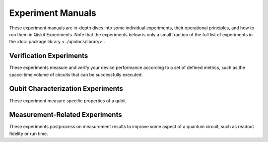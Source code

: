 Experiment Manuals
==================

These experiment manuals are in-depth dives into some individual experiments, their
operational principles, and how to run them in Qiskit Experiments. Note that the
experiments below is only a small fraction of the full list of experiments in
the :doc:`package library <../apidocs/library>`.

.. _verification manuals:

Verification Experiments
------------------------

These experiments measure and verify your device performance according to a set of
defined metrics, such as the space-time volume of circuits that can be successfully
executed.

.. nbgallery::
    :glob:

    verification/*

.. _qubit characterization manuals:

Qubit Characterization Experiments
----------------------------------

These experiment measure specific properties of a qubit.

.. nbgallery::
    :glob:

    characterization/*

.. _measurement-related manuals:

Measurement-Related Experiments
-------------------------------

These experiments postprocess on measurement results to improve some aspect of a
quantum circuit, such as readout fidelity or run time.

.. nbgallery::
    :glob:

    measurement/*


.. Hiding - Indices and tables
   :ref:`genindex`
   :ref:`modindex`
   :ref:`search`
